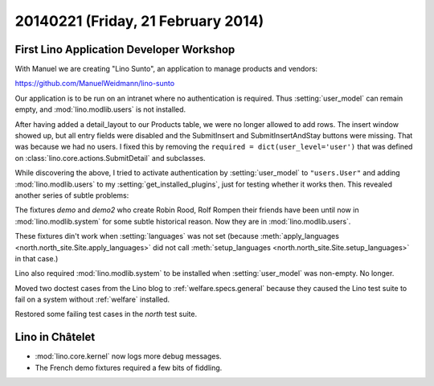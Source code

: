===================================
20140221 (Friday, 21 February 2014)
===================================


First Lino Application Developer Workshop
-----------------------------------------

With Manuel we are creating "Lino Sunto", an application to manage
products and vendors:

https://github.com/ManuelWeidmann/lino-sunto

Our application is to be run on an intranet where no authentication is
required. Thus :setting:`user_model` can remain empty, and 
:mod:`lino.modlib.users` is not installed.

After having added a detail_layout to our Products table, 
we were no longer allowed to add rows.
The insert window showed up, but all entry fields were disabled 
and the SubmitInsert and SubmitInsertAndStay buttons were missing.
That was because we had no users.
I fixed this by removing the 
``required = dict(user_level='user')``
that was defined on 
:class:`lino.core.actions.SubmitDetail`
and subclasses.

While discovering the above, I tried to activate authentication 
by :setting:`user_model` to ``"users.User"``
and adding :mod:`lino.modlib.users` to my :setting:`get_installed_plugins`,
just for testing whether it works then. 
This revealed another series of subtle problems:

The fixtures 
`demo` and `demo2` 
who create Robin Rood, Rolf Rompen their friends 
have been until now in 
:mod:`lino.modlib.system`
for some subtle historical reason.
Now they are in :mod:`lino.modlib.users`.

These fixtures din't work when :setting:`languages` was not set
(because 
:meth:`apply_languages <north.north_site.Site.apply_languages>`
did not call 
:meth:`setup_languages <north.north_site.Site.setup_languages>`
in that case.) 

Lino also required :mod:`lino.modlib.system` to be installed when
:setting:`user_model` was non-empty.  No longer.

Moved two doctest cases from the Lino blog to
:ref:`welfare.specs.general` because they caused the Lino test suite
to fail on a system without :ref:`welfare` installed.

Restored some failing test cases in the `north` test suite.


Lino in Châtelet
----------------

- :mod:`lino.core.kernel` now logs more debug messages.
- The French demo fixtures required a few bits of fiddling.
